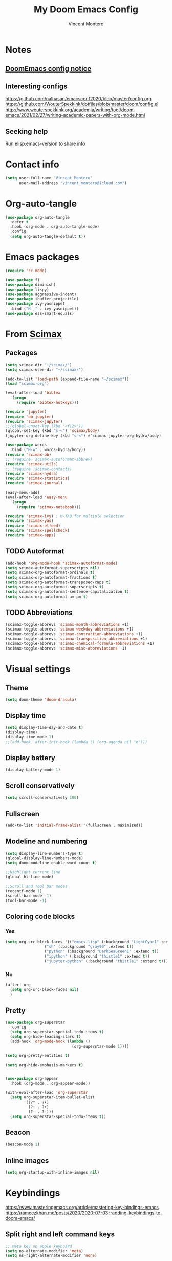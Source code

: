 #+title: My Doom Emacs Config
#+author: Vincent Montero
#+email: vincent_montero@icloud.com
#+description: My config file for Emacs with Doom and Scimax
#+property: headers-args :tangle
#+auto_tangle: t
#+startup: overview
#+exclude_tags: noexport
#+TODO: TODO FIXME LATER

* Notes

** [[https://github.com/doomemacs/doomemacs/blob/develop/docs/getting%5Fstarted.org#Configure][DoomEmacs config notice]]

** Interesting configs

https://github.com/nalhasan/emacsconf2020/blob/master/config.org
https://github.com/WouterSpekkink/dotfiles/blob/master/doom/config.el
http://www.wouterspekkink.org/academia/writing/tool/doom-emacs/2021/02/27/writing-academic-papers-with-org-mode.html

** Seeking help

Run elisp:emacs-version to share info

* Contact info

#+begin_src emacs-lisp :tangle yes
  (setq user-full-name "Vincent Montero"
        user-mail-address "vincent_montero@icloud.com")
#+end_src

* Org-auto-tangle

#+begin_src emacs-lisp :tangle yes
(use-package org-auto-tangle
  :defer t
  :hook (org-mode . org-auto-tangle-mode)
  :config
  (setq org-auto-tangle-default t))
#+end_src

* Emacs packages

#+begin_src emacs-lisp :tangle yes
(require 'cc-mode)
#+end_src

#+begin_src emacs-lisp :tangle yes
(use-package f)
(use-package diminish)
(use-package lispy)
(use-package aggressive-indent)
(use-package ibuffer-projectile)
(use-package ivy-yasnippet
  :bind ("H-," . ivy-yasnippet))
(use-package ess-smart-equals)
#+end_src

* From [[https://github.com/jkitchin/scimax/tree/master][Scimax]]

** Packages

#+begin_src emacs-lisp :tangle yes
(setq scimax-dir "~/scimax/")
(setq scimax-user-dir "~/scimax/")

(add-to-list 'load-path (expand-file-name "~/scimax"))
(load "scimax-org")

(eval-after-load 'bibtex
  '(progn
     (require 'bibtex-hotkeys)))

(require 'jupyter)
(require 'ob-jupyter)
(require 'scimax-jupyter)
;;(global-unset-key (kbd "<f12>"))
(global-set-key (kbd "s-<") 'scimax/body)
(jupyter-org-define-key (kbd "s-<") #'scimax-jupyter-org-hydra/body)

(use-package words
  :bind ("H-w" . words-hydra/body))
(require 'scimax-ob)
;; (require 'scimax-autoformat-abbrev)
(require 'scimax-utils)
;; (require 'scimax-contacts)
(require 'scimax-hydra)
(require 'scimax-statistics)
(require 'scimax-journal)

(easy-menu-add)
(eval-after-load 'easy-menu
  '(progn
     (require 'scimax-notebook)))

(require 'scimax-ivy) ; M-TAB for multiple selection
(require 'scimax-yas)
(require 'scimax-elfeed)
(require 'scimax-spellcheck)
(require 'scimax-apps)
#+end_src
** TODO Autoformat
#+begin_src emacs-lisp :tangle no
(add-hook 'org-mode-hook 'scimax-autoformat-mode)
(setq scimax-autoformat-superscripts nil)
(setq scimax-org-autoformat-ordinals t)
(setq scimax-org-autoformat-fractions t)
(setq scimax-org-autoformat-transposed-caps t)
(setq scimax-org-autoformat-superscripts t)
(setq scimax-org-autoformat-sentence-capitalization t)
(setq scimax-org-autoformat-am-pm t)
#+end_src

** TODO Abbreviations

#+begin_src emacs-lisp :tangle no
(scimax-toggle-abbrevs 'scimax-month-abbreviations +1)
(scimax-toggle-abbrevs 'scimax-weekday-abbreviations +1)
(scimax-toggle-abbrevs 'scimax-contraction-abbreviations +1)
(scimax-toggle-abbrevs 'scimax-transposition-abbreviations +1)
(scimax-toggle-abbrevs 'scimax-chemical-formula-abbreviations +1)
(scimax-toggle-abbrevs 'scimax-misc-abbreviations +1)
#+end_src

* Visual settings

** Theme

#+begin_src emacs-lisp :tangle yes
(setq doom-theme 'doom-dracula)
#+end_src

** Display time

#+begin_src emacs-lisp :tangle yes
(setq display-time-day-and-date t)
(display-time)
(display-time-mode 1)
;;(add-hook 'after-init-hook (lambda () (org-agenda nil "o")))
#+end_src

** Display battery

#+begin_src emacs-lisp :tangle yes
(display-battery-mode 1)
#+end_src

** Scroll conservatively

#+begin_src emacs-lisp :tangle yes
(setq scroll-conservatively 100)
#+end_src

** Fullscreen

#+begin_src emacs-lisp :tangle yes
(add-to-list 'initial-frame-alist '(fullscreen . maximized))
#+end_src

** Modeline and numbering

#+begin_src emacs-lisp :tangle yes
(setq display-line-numbers-type t)
(global-display-line-numbers-mode)
(setq doom-modeline-enable-word-count t)

;;Highlight current line
(global-hl-line-mode)

;;Scroll and Tool bar modes
(recentf-mode 1)
(scroll-bar-mode -1)
(tool-bar-mode -1)
#+end_src

** Coloring code blocks

*** Yes

#+begin_src emacs-lisp :tangle no
(setq org-src-block-faces '(("emacs-lisp" (:background "LightCyan1" :extend t))
			     ("sh" (:background "gray90" :extend t))
			     ("python" (:background "DarkSeaGreen1" :extend t))
			     ("ipython" (:background "thistle1" :extend t))
			     ("jupyter-python" (:background "thistle1" :extend t))))
#+end_src

*** No

#+begin_src emacs-lisp :tangle yes
(after! org
  (setq org-src-block-faces nil)
  )
#+end_src

** Pretty

#+begin_src emacs-lisp :tangle yes
(use-package org-superstar
  :config
  (setq org-superstar-special-todo-items t)
  (setq org-hide-leading-stars t)
  (add-hook 'org-mode-hook (lambda ()
                             (org-superstar-mode 1))))

(setq org-pretty-entities t)

(setq org-hide-emphasis-markers t)


(use-package org-appear
  :hook (org-mode . org-appear-mode))

(with-eval-after-load 'org-superstar
  (setq org-superstar-item-bullet-alist
        '((?* . ?•)
          (?+ . ?➤)
          (?- . ?-)))
  (setq org-superstar-special-todo-items t))
#+end_src

** Beacon

#+begin_src emacs-lisp :tangle yes
(beacon-mode 1)
#+end_src

** Inline images

#+begin_src emacs-lisp :tangle yes
(setq org-startup-with-inline-images nil)
#+end_src

* Keybindings

https://www.masteringemacs.org/article/mastering-key-bindings-emacs
https://rameezkhan.me/posts/2020/2020-07-03--adding-keybindings-to-doom-emacs/

** Split right and left command keys

#+BEGIN_SRC emacs-lisp :tangle yes
;; Meta key on apple keyboard
(setq ns-alternate-modifier 'meta)
(setq ns-right-alternate-modifier 'none)
#+END_SRC

** Modify apple keyboard: C - M - s - H

#+BEGIN_SRC emacs-lisp :tangle yes
;; set keys for Apple keyboard, for emacs in OS X
(setq mac-control-modifier 'control) ; make Control key do Control
(setq mac-option-modifier 'meta) ; make cmd left key do Meta
(setq mac-left-command-modifier 'super) ; make left opt key do Super
(setq mac-right-command-modifier 'hyper)  ; make cmd right key do Hyper
#+END_SRC

** Toggle truncated lines

#+begin_src emacs-lisp :tangle yes
(global-set-key (kbd "M-q") 'toggle-truncate-lines)
#+end_src

* TODO Email: mu4e

#+begin_src emacs-lisp :tangle yes
(add-to-list 'load-path "/opt/homebrew/Cellar/mu/1.8.14/share/emacs/site-lisp/mu/mu4e")
;; (require 'mu4e)
(require 'smtpmail)
#+end_src

* [[https://github.com/skeeto/elfeed][Elfeed]]

** Elfeed goodies

#+begin_src emacs-lisp :tangle yes
(require 'elfeed-goodies)
(elfeed-goodies/setup)
(setq elfeed-goodies/entry-pane-size 0.6)
#+end_src

** TODO [[https://github.com/sp1ff/elfeed-score][Elfeed-score]]

https://www.unwoundstack.com/doc/elfeed-score/curr

#+begin_src emacs-lisp :tangle no
(use-package! elfeed-score
  :after elfeed
  :config
  (elfeed-score-enable)
  (define-key elfeed-search-mode-map "=" elfeed-score-map))

(setq elfeed-search-print-entry-function #'elfeed-score-print-entry)
#+end_src

** [[https://github.com/remyhonig/elfeed-org][Elfeed-org]]

#+begin_src emacs-lisp :tangle yes
(use-package elfeed-org
  :config
  (elfeed-org)
  (setq rmh-elfeed-org-files (list "~/.doom.d/elfeed.org")))
#+end_src

** Keymaps

#+begin_src emacs-lisp :tangle yes
(map! :leader
      :desc "Elfeed"
       "e e" #'elfeed
       "e u" #'elfeed-update)
#+end_src

#+begin_src emacs-lisp :tangle yes
(evil-define-key 'normal elfeed-show-mode-map
  (kbd "J") 'elfeed-goodies/split-show-next
  (kbd "K") 'elfeed-goodies/split-show-prev
  (kbd "E") 'email-elfeed-entry
  (kbd "C") (lambda () (interactive) (org-capture))
  (kbd "D") 'doi-utils-add-entry-from-elfeed-entry
  ;; help me alternate fingers in marking entries as read
  (kbd "F") 'elfeed-search-untag-all-unread
  (kbd "O") 'elfeed-search-show-entry)

(evil-define-key 'normal elfeed-search-mode-map
  (kbd "J") 'elfeed-goodies/split-show-next
  (kbd "K") 'elfeed-goodies/split-show-prev)
#+end_src

* Aspell and Flycheck

Aspell is a spell checker.
Since I write in multiple languages, I have set it up to cycle through spanish, english and french.

#+BEGIN_SRC emacs-lisp :tangle yes
(setq ispell-program-name "aspell")
(setq ispell-list-command "list")
(setq-default ispell-dictionary "english")


(let ((langs '("british" "french" "spanish")))
  (setq lang-ring (make-ring (length langs)))
  (dolist (elem langs) (ring-insert lang-ring elem)))

(defun cycle-ispell-languages ()
  (interactive)
  (let ((lang (ring-ref lang-ring -1)))
    (ring-insert lang-ring lang)
    (ispell-change-dictionary lang)))
(global-set-key (kbd "H-m") 'cycle-ispell-languages)
#+END_SRC

#+begin_src emacs-lisp :tangle no
(use-package flycheck
  ;; Jun 28 - I like this idea, but sometimes this is too slow.
  :config
  (add-hook 'text-mode-hook #'flycheck-mode)
  (add-hook 'org-mode-hook #'flycheck-mode)
  (define-key flycheck-mode-map (kbd "s-;") 'flycheck-previous-error))
#+end_src

* Formatting

** Keybindings

#+begin_src emacs-lisp :tangle yes
(global-set-key (kbd "H--") 'org-subscript-region-or-point)
(global-set-key (kbd "H-=") 'org-superscript-region-or-point)
(global-set-key (kbd "H-i") 'org-italics-region-or-point)
(global-set-key (kbd "H-b") 'org-bold-region-or-point)
(global-set-key (kbd "H-v") 'org-verbatim-region-or-point)
(global-set-key (kbd "H-c") 'org-code-region-or-point)
(global-set-key (kbd "H-u") 'org-underline-region-or-point)
(global-set-key (kbd "H-+") 'org-strikethrough-region-or-point)
(global-set-key (kbd "H-4") 'org-latex-math-region-or-point)
(global-set-key (kbd "H-e") 'ivy-insert-org-entity)
(global-set-key (kbd "H-\"") 'org-double-quote-region-or-point)
(global-set-key (kbd "H-'") 'org-single-quote-region-or-point)
#+end_src

** IC_{50}

#+begin_src emacs-lisp :tangle yes
(defun my/org-mode-IC50-autoformat ()
  "Autoformat IC50 as IC_{50} in Org-mode."
  (interactive)
  (save-excursion
    (goto-char (point-min))
    (while (search-forward "IC50" nil t)
      (replace-match "IC_{50}"))))
#+end_src

* Taking Notes: Roam

** [[https://www.orgroam.com][Org-roam]]

Set up in Doom's init.el file (org +roam2).
With the biblio module toggled on, Doom uses the [[https://github.com/emacs-citar/citar-org-roam][citar-org-roam]] to integrate notes to [[https://www.orgroam.com][org-roam]].
As such, [[https://github.com/emacs-citar/citar-org-roam][citar-org-roam]] can be viewed as a competitor to org-roam-bibtex

** [[https://github.com/org-roam/org-roam-ui][Org-roam UI]]

#+begin_src emacs-lisp :tangle yes
(use-package! websocket
    :after org-roam)

(use-package! org-roam-ui
    :after org-roam ;; or :after org
;;         normally we'd recommend hooking orui after org-roam, but since org-roam does not have
;;         a hookable mode anymore, you're advised to pick something yourself
;;         if you don't care about startup time, use
;;  :hook (after-init . org-roam-ui-mode)
    :config
    (setq org-roam-ui-sync-theme t
          org-roam-ui-follow t
          org-roam-ui-update-on-save t
          org-roam-ui-open-on-start t))

(setq org-roam-graph-executable "/opt/homebrew/Cellar/graphviz/8.0.5/bin/dot")
(setq org-roam-graph-viewer "/System/Volumes/Preboot/Cryptexes/App/System/Applications/Safari.app/Contents/MacOS/Safari")
#+end_src

** Citar [[https://github.com/org-roam/org-roam-bibtex][Org-roam-bibtex]]

* Bibliography

https://blog.tecosaur.com/tmio/2021-07-31-citations.html

** Org-mac-link

#+begin_src emacs-lisp :tangle yes
(use-package org-mac-link)
#+end_src

* PDFs

** Open pdf files inside/outside emacs

*** From LaTeX export

#+begin_src emacs-lisp :tangle yes
(eval-after-load 'org '(require 'org-pdfview))
#+end_src

*** From bibtex files

**** Outside Emacs

Opening PDF files outside emacs, by default PDFs open in PDFTools:

#+begin_src emacs-lisp :tangle yes
(setq! bibtex-completion-pdf-open-function  (lambda (fpath)
                                           (call-process "open" nil 0 nil fpath))
     )
#+end_src

**** Inside emacs in vertical split

#+begin_src emacs-lisp :tangle no
(defun my-pdf-tools-open-function (file)
  "Open FILE using PDF tools in a vertical split new window."
  (let ((buffer (find-file-noselect file)))
    (if (fboundp 'pdf-tools-install)
        (progn
          (split-window-right)
          (other-window 1)
          (pdf-tools-install))
      (message "PDF tools not available"))
    (switch-to-buffer buffer)))

(setq bibtex-completion-pdf-open-function #'my-pdf-tools-open-function)
#+end_src

** PDF-tools set-up

#+begin_src emacs-lisp :tangle no
(pdf-loader-install)
(use-package pdf-tools
  :config
  (setq-default pdf-view-display-size 'fit-page)
  (setq pdf-annot-activate-created-annotations t)
  (define-key pdf-view-mode-map (kbd "C-s") 'isearch-forward)
  (add-hook 'pdf-view-mode-hook (lambda () (cua-mode 0)))
  (setq pdf-view-resize-factor 1.1)
  (define-key pdf-view-mode-map (kbd "h") 'pdf-annot-add-highlight-markup-annotation)
  (define-key pdf-view-mode-map (kbd "t") 'pdf-annot-add-text-annotation)
  (define-key pdf-view-mode-map (kbd "D") 'pdf-annot-delete))
#+end_src

** [[https://github.com/fuxialexander/org-pdftools/tree/master][Org-pdftools]]

#+begin_src emacs-lisp :tangle yes
(use-package! org-pdftools
  :hook (org-mode . org-pdftools-setup-link))
#+end_src

** Org-noter

** FIXME Org-noter-pdftools

There are some issues with org-noter-pdftools : cannot extract article's skeleton.

#+begin_src emacs-lisp :tangle no
(use-package! org-noter-pdftools
  :after org-noter
  :config
  ;; Add a function to ensure precise note is inserted
  (defun org-noter-pdftools-insert-precise-note (&optional toggle-no-questions)
    (interactive "P")
    (org-noter--with-valid-session
     (let ((org-noter-insert-note-no-questions (if toggle-no-questions
                                                   (not org-noter-insert-note-no-questions)
                                                 org-noter-insert-note-no-questions))
           (org-pdftools-use-isearch-link t)
           (org-pdftools-use-freepointer-annot t))
       (org-noter-insert-note (org-noter--get-precise-info)))))

  ;; fix https://github.com/weirdNox/org-noter/pull/93/commits/f8349ae7575e599f375de1be6be2d0d5de4e6cbf
  (defun org-noter-set-start-location (&optional arg)
    "When opening a session with this document, go to the current location.
With a prefix ARG, remove start location."
    (interactive "P")
    (org-noter--with-valid-session
     (let ((inhibit-read-only t)
           (ast (org-noter--parse-root))
           (location (org-noter--doc-approx-location (when (called-interactively-p 'any) 'interactive))))
       (with-current-buffer (org-noter--session-notes-buffer session)
         (org-with-wide-buffer
          (goto-char (org-element-property :begin ast))
          (if arg
              (org-entry-delete nil org-noter-property-note-location)
            (org-entry-put nil org-noter-property-note-location
                           (org-noter--pretty-print-location location))))))))
  (with-eval-after-load 'pdf-annot
    (add-hook 'pdf-annot-activate-handler-functions #'org-noter-pdftools-jump-to-note))
    )
#+end_src

** Org-ref-open-pdf-at-point

#+begin_src emacs-lisp :tangle no
(defun my/org-ref-open-pdf-at-point ()
  "Open the pdf for bibtex key under point if it exists."
  (interactive)
  (let* ((results (org-ref-get-bibtex-key-and-file))
         (key (car results))
         (pdf-file (car (bibtex-completion-find-pdf key))))
    (if (file-exists-p pdf-file)
        (org-open-file pdf-file)
      (message "No PDF found for %s" key))))
(setq org-ref-open-pdf-function 'my/org-ref-open-pdf-at-point)
#+end_src

** BUG: Enabling annotations

BUG SOLVING: Essential to make pdf-tools working within emacs.

#+begin_src emacs-lisp :tangle yes
(add-hook 'pdf-tools-enabled-hook 'pdf-view-dark-minor-mode)
#+end_src

** Remap keybindings

Does not work...

#+begin_src emacs-lisp :tangle no
(map! :after pdf-tools
      :map (pdf-view-mode-map pdf-annot-minor-mode-maP)
      :prefix "SPC j"
      :desc "Highlight"
      "h" #'pdf-annot-add-highlight-markup-annotation
      :desc "Add text"
      "t" #'pdf-annot-add-text-annotation
      :desc "Markup"
      "m" #'pdf-annot-add-markup-annotation
      :desc "Mouse add text"
      "T" #'pdf-annot-mouse-add-text-annotation
      :desc "Squiggly"
      "s" #'pdf-annot-add-squiggly-markup-annotation
      :desc "strikeout"
      "+" #'pdf-annot-add-strikeout-markup-annotation
      :desc "underline"
      "u" #'pdf-annot-add-underline-markup-annotation
      )
#+end_src

* Presentations

#+begin_src emacs-lisp :tangle yes
(defun efs/presentation-setup ()
  (setq text-scale-mode-amount 3)
  (org-display-inline-images) ;; Can also use org-startup-with-inline-images
  (text-scale-mode 1))

(defun efs/presentation-end ()
  (text-scale-mode 0))

(use-package org-tree-slide
  :hook ((org-tree-slide-play . efs/presentation-setup)
         (org-tree-slide-stop . efs/presentation-end))
  :custom
  (org-tree-slide-slide-in-effect nil)
  (org-tree-slide-activate-message "Presentation started!")
  (org-tree-slide-deactivate-message "Presentation finished!")
  (org-tree-slide-header t)
  (org-tree-slide-breadcrumbs " // ")
  (org-image-actual-width nil))

;; (setq face-remapping-alist '((default (:height 2.4) default)
;;                              (italic (sheight 2.4) italic)))
#+end_src

* Org-agenda files

* Export

** Latex

*** Export process

Keep relative and absolute paths from org-cite

#+begin_src emacs-lisp :tangle yes
(setq org-latex-title-command "")

(setq org-latex-prefer-user-labels t)

(setq org-latex-pdf-process
      '("pdflatex -interaction nonstopmode -shell-escape -output-directory %o %f"
        "bibtex $(basename %b)"
        "pdflatex -interaction nonstopmode -shell-escape -output-directory %o %f"
        "pdflatex -interaction nonstopmode -shell-escape -output-directory %o %f")
      )
#+end_src

*** Packages

**** Override Scimax defaults: Text and fonts

#+begin_src emacs-lisp :tangle yes
(setq org-latex-default-packages-alist
      '(
        ("" "graphicx" nil)       ;; For including images and graphics.
        ("" "longtable" nil)      ;; For creating tables that span multiple pages.
        ("T1" "fontenc" nil)      ;; For specifying font encoding.
        ("AUTO" "inputenc" nil)   ;; For specifying the input encoding, typically UTF-8.
        ("" "lmodern" nil)      ;; This is for handling accented characters
        ("" "textcomp" nil)     ;; Provides additional symbols and text-related commands.
        ("" "amsmath" nil)      ;; Fundamental for mathematical formatting and equations.
        ("linktocpage, pdfstartview=FitH, colorlinks, linkcolor=blue, anchorcolor=blue, citecolor=blue, filecolor=blue, menucolor=blue, urlcolor=blue" "hyperref" nil) ;; Adds support for hyperlinks within the document when exporting to PDF.
        ("top=1in, bottom=1.in, left=1in, right=1in" "geometry" nil) ;; For setting page dimensions and margins.
        ("" "setspace" nil)     ;; Allows adjusting line spacing. /!\ Conflict with biblatex in beamer ?????
        ("" "xcolor" nil)       ;; For color support in the document.
        ("" "indentfirst" ni)   ;; Indents the first paragraph of each section.
        ("numbers,super,sort&compress" "natbib" nil) ;; For bibliographic citations and references.
        ("" "enumitem" nil)     ;; Control layout of itemize, enumerate, description, Customizes the formatting of lists (enumerate, itemize).
        ("" "tabularx" nil)     ;; Enhanced support for tables with variable column widths.
        ("" "calc" nil)         ;; Adds mathematical calculations to LaTeX commands.
        ("" "ifthen" nil)       ;; Provides conditional commands.
        ("" "listings" nil)     ;; For formatting code listings.
        ("" "float" nil)        ;; Improves the formatting of floating elements like figures and tables.
        ("" "fancyvrb" nil)     ;; Enhances the formatting of verbatim text.
        ("" "amssymb" nil)      ;; Provides additional mathematical symbols.
        ("" "amsthm" nil)       ;; Adds support for theorems and theorem-like environments.
        ("" "parskip" nil)      ;; Adjusts paragraph spacing and indentation.
        ("" "footmisc" nil)     ;; Customizes footnote formatting.
        ("" "textgreek" nil)    ;; Allows input of Greek characters in text mode.
        ("" "babel" nil)        ;; For multilingual support and language-specific formatting.
        ("" "csquotes" nil)     ;; Enhances quotation marks and citation styles.
        ("" "url" nil)          ;; Allows formatting of URLs.
        )
      )
#+end_src

**** Page layout

#+begin_src emacs-lisp :tangle yes
(add-to-list 'org-latex-packages-alist '("" "marginnote" nil))  ;; For left column
(add-to-list 'org-latex-packages-alist '("" "marginfix" nil))   ;; For command \clearmargin for manually moving the left column to the next page
(add-to-list 'org-latex-packages-alist '("" "fancyhdr" nil))    ;; Extensive control of page headers and footers in LATEX2ε
(add-to-list 'org-latex-packages-alist '("" "lastpage" nil))    ;; Reference last page for Page N of M type footers
(add-to-list 'org-latex-packages-alist '("" "etoolbox" nil))    ;; for \AtBeginDocument etc.
(add-to-list 'org-latex-packages-alist '("" "tabto" nil))       ;; To use tab for alignment on first page
(add-to-list 'org-latex-packages-alist '("" "totcount" nil))    ;; To enable extracting the value of the counter "page"
(add-to-list 'org-latex-packages-alist '("" "ragged2e" nil))    ;; For command \justifying
(add-to-list 'org-latex-packages-alist '("" "pbox" nil))        ;; For biography environment
(add-to-list 'org-latex-packages-alist '("" "enotez" nil))      ;; For endnotes
(add-to-list 'org-latex-packages-alist '("" "rotating" nil))    ;; Rotation tools, including rotated full-page floats
#+end_src

**** Texts & Fonts

#+begin_src emacs-lisp :tangle yes
(add-to-list 'org-latex-packages-alist '("right" "lineno" t))           ;; Line numbers on paragraphs
(add-to-list 'org-latex-packages-alist '("" "soul" nil))                ;; To highlight text
(add-to-list 'org-latex-packages-alist '("normalem" "ulem" nil))        ;; Package for underlining
(add-to-list 'org-latex-packages-alist '("" "microtype" nil))           ;; For command \textls[]{}
(add-to-list 'org-latex-packages-alist '("strings" "underscore" nil))
(add-to-list 'org-latex-packages-alist '("" "marvosym" t))              ;; Martin Vogel's Symbols (marvosym) font, contains the Euro currency symbol
(add-to-list 'org-latex-packages-alist '("" "wasysym" t))               ;; support for the wasy fonts (Waldi Symbol) by Roland Waldi provides many glyphs like male and female symbols and astronomical symbols
#+end_src

**** Bibliography

#+begin_src emacs-lisp :tangle yes
(add-to-list 'org-latex-packages-alist '("" "natmove" nil))     ;; The package has only one purpose: to move superscripted citations beyond punctuation
#+end_src

**** Hyperlinks

#+begin_src emacs-lisp :tangle yes
(add-to-list 'org-latex-packages-alist '("" "url" nil))
#+end_src

**** Files & PDFs

#+begin_src emacs-lisp :tangle yes
(add-to-list 'org-latex-packages-alist '("" "pdfpages" nil))           ; Include PDF documents in LATEX
(add-to-list 'org-latex-packages-alist '("" "attachfile" nil))  ;; Attach arbitrary files to a PDF document
#+end_src

**** Floats: figs & tables

#+begin_src emacs-lisp :tangle yes
(add-to-list 'org-latex-packages-alist '("" "adjustbox" nil))     ;; Graphics package-alike macros for “general” boxes
(add-to-list 'org-latex-packages-alist '("skip=0.5 \\baselineskip" "caption" nil)) ; Customising captions in floating environments
(add-to-list 'org-latex-packages-alist '("" "float" nil))       ;; Improved interface for floating objects
(add-to-list 'org-latex-packages-alist '("" "wrapfig" nil))     ;; makes it possible to wrap text around figures
#+end_src

**** Figures & images

#+begin_src emacs-lisp :tangle yes
(add-to-list 'org-latex-packages-alist '("" "epstopdf" nil)) ; Convert EPS to PDF using Ghostscript
(add-to-list 'org-latex-packages-alist '("" "tikz" nil))            ; For \foreach used for Orcid icon
(add-to-list 'org-latex-packages-alist '("" "changepage" nil)) ; To adjust the width of the column for the title part and figures/tables (adjustwidth environment)
(add-to-list 'org-latex-packages-alist '("" "graphbox" nil)) ; To align graphics inside tables
#+end_src

**** Tables

#+begin_src emacs-lisp :tangle yes
(add-to-list 'org-latex-packages-alist '("" "longtable" nil))             ; Tabulars with adjustable-width columns
(add-to-list 'org-latex-packages-alist '("" "booktabs" nil))  ; for \toprule etc. in tables
(add-to-list 'org-latex-packages-alist '("" "multirow" nil))        ; Create tabular cells spanning multiple rows
(add-to-list 'org-latex-packages-alist '("" "array" nil))      ; For table array
(add-to-list 'org-latex-packages-alist '("" "xcolor, colortbl" nil)) ; To provide color for soul (for english editing), for adding cell color of table
(add-to-list 'org-latex-packages-alist '("" "longtable" nil))   ;; Allow tables to flow over page boundaries
(setq org-latex-tables-booktabs t)
#+end_src

**** Glossaries and indexes

#+begin_src emacs-lisp :tangle yes
(add-to-list 'org-latex-packages-alist '("" "glossaries" nil))
(add-to-list 'org-latex-packages-alist '("" "makeidx" nil))
#+end_src

**** Maths & science

#+begin_src emacs-lisp :tangle no
(add-to-list 'org-latex-packages-alist '("" "calc" nil))            ; Simple arithmetic in LATEX commands
(add-to-list 'org-latex-packages-alist '("" "mathpazo" nil))  ; Fonts to typeset mathematics to match Palatino
(add-to-list 'org-latex-packages-alist '("" "upgreek" nil))    ; For making greek letters not italic
(add-to-list 'org-latex-packages-alist '("" "textgreek" nil)) ; Use upright greek letters as text symbols, e.g. \textbeta
(add-to-list 'org-latex-packages-alist '("" "attrib" nil))     ; For XML2PDF use \tag{} for equation
(add-to-list 'org-latex-packages-alist '("" "amsmath" nil))
(add-to-list 'org-latex-packages-alist '("" "textcomp" nil))
(add-to-list 'org-latex-packages-alist '("" "marvosym" nil))
(add-to-list 'org-latex-packages-alist '("" "wasysym" nil))
(add-to-list 'org-latex-packages-alist '("" "amssymb" nil))
(add-to-list 'org-latex-packages-alist '("theorems, skins" "tcolorbox" nil))

#+end_src

**** Chemistry

#+begin_src emacs-lisp :tangle yes
(add-to-list 'org-latex-packages-alist '("version=4" "mhchem" t)) ; provides commands for typesetting chemical molecular formulae and equations.
(add-to-list 'org-latex-packages-alist '("" "chemmacros" t)) ; A collection of macros to support typesetting chemistry documents, nomenclature commands, oxidation numbers, thermodynamic data, newman projections, etc.
(add-to-list 'org-latex-packages-alist '("" "chemnum" t))   ; A method for numbering chemical compounds
(add-to-list 'org-latex-packages-alist '("" "bpchem" t)) ;numbering molecules with \CNref
#+end_src

**** Code

#+begin_src emacs-lisp :tangle yes
(setq org-latex-listings 'minted)
(setq org-latex-custom-lang-environments
            '((emacs-lisp "common-lispcode")))

(add-to-list 'org-latex-packages-alist '("cache=false" "minted" nil))   ;; Highlighted source code for LATEX
#+end_src

*** Latex classes

#+begin_src emacs-lisp :tangle yes
(with-eval-after-load 'ox-latex

     (add-to-list 'org-latex-classes
                  '("copernicus_discussions"
                    "\\documentclass{copernicus_discussions}
                     [NO-DEFAULT-PACKAGES]
                     [PACKAGES]
                     [EXTRA]"
                    ("\\section{%s}" . "\\section*{%s}")
                    ("\\subsection{%s}" "\\newpage" "\\subsection*{%s}" "\\newpage")
                    ("\\subsubsection{%s}" . "\\subsubsection*{%s}")
                    ("\\paragraph{%s}" . "\\paragraph*{%s}")
                    ("\\subparagraph{%s}" . "\\subparagraph*{%s}")))

     (add-to-list 'org-latex-classes
                  '("mdpi"
                    "\\documentclass{Definitions/mdpi}
                     [PACKAGES]
                     [EXTRA]"
                    ("\\section{%s}" . "\\section*{%s}")
                    ("\\subsection{%s}" . "\\subsection*{%s}")
                    ("\\subsubsection{%s}" . "\\subsubsection*{%s}")
                    ("\\paragraph{%s}" . "\\paragraph*{%s}")
                    ("\\subparagraph{%s}" . "\\subparagraph*{%s}")))

     (add-to-list 'org-latex-classes
                  '("book"
                    "\\documentclass{book}"
                    ("\\part{%s}" . "\\part*{%s}")
                    ("\\chapter{%s}" . "\\chapter*{%s}")
                    ("\\section{%s}" . "\\section*{%s}")
                    ("\\subsection{%s}" . "\\subsection*{%s}")
                    ("\\subsubsection{%s}" . "\\subsubsection*{%s}")))

     (add-to-list 'org-latex-classes
                  '("amu-these"
                    "\\documentclass{amu_these}
                     [NO-DEFAULT-PACKAGES]
                     [NO-PACKAGES]
                     [EXTRA]"
                    ("\\part{%s}" . "\\part*{%s}")
                    ("\\chapter{%s}" . "\\chapter*{%s}")
                    ("\\section{%s}" . "\\section*{%s}")
                    ("\\subsection{%s}" . "\\subsection*{%s}")
                    ("\\subsubsection{%s}" . "\\subsubsection*{%s}")
                    ("\\paragraph{%s}" . "\\paragraph*{%s}")
                    ))

     (add-to-list 'org-latex-classes
                  '("jmedchem"
                    "\\documentclass{achemso}
                     [NO-DEFAULT-PACKAGES]
                     [PACKAGES]
                     [EXTRA]"
                    ("\\section{%s}" . "\\section*{%s}")
                    ("\\subsection{%s}" . "\\subsection*{%s}")
                    ("\\subsubsection{%s}" . "\\subsubsection*{%s}")
                    ("\\paragraph{%s}" . "\\paragraph*{%s}")
                    ("\\subparagraph{%s}" . "\\subparagraph*{%s}")
                    ))

     (add-to-list 'org-latex-classes
                  '("elsarticle"
                    "\\documentclass{elsarticle}
                     [NO-DEFAULT-PACKAGES]
                     [PACKAGES]
                     [EXTRA]"
                    ("\\section{%s}" . "\\section*{%s}")
                    ("\\subsection{%s}" . "\\subsection*{%s}")
                    ("\\subsubsection{%s}" . "\\subsubsection*{%s}")
                    ("\\paragraph{%s}" . "\\paragraph*{%s}")
                    ("\\subparagraph{%s}" . "\\subparagraph*{%s}")
                    ))

     (add-to-list 'org-latex-classes
                  '("rsc"
                    "\\documentclass[twoside,twocolumn,9pt]{article}
\\usepackage{extsizes}
\\usepackage[super,sort&compress,comma]{natbib}
\\usepackage[version=3]{mhchem}
\\usepackage{bpchem}
\\usepackage{chemmacros}
\\usepackage[left=1.5cm, right=1.5cm, top=1.785cm, bottom=2.0cm]{geometry}
\\usepackage{balance}
\\usepackage{mathptmx}
\\usepackage{sectsty}
\\usepackage{graphicx}
\\usepackage{lastpage}
\\usepackage[format=plain,justification=justified,singlelinecheck=false,font={stretch=1.125,small,sf},labelfont=bf,labelsep=space]{caption}
\\usepackage{float}
\\usepackage{fancyhdr}
\\usepackage{fnpos}
\\usepackage[english]{babel}
\\addto{\captionsenglish}{%
  \\renewcommand{\refname}{Notes and references}
}
\\usepackage{array}
\\usepackage{droidsans}
\\usepackage{charter}
\\usepackage[T1]{fontenc}
\\usepackage[usenames,dvipsnames]{xcolor}
\\usepackage{setspace}
\\usepackage[compact]{titlesec}
\\usepackage{hyperref}
%%%Please don't disable any packages in the preamble, as this may cause the template to display incorrectly.%%%


\\usepackage{epstopdf}%This line makes .eps figures into .pdf - please comment out if not required.

\\definecolor{cream}{RGB}{222,217,201}

\\usepackage{pdfpages}
\\usepackage{booktabs}
\\usepackage{multirow}
                     [NO-DEFAULT-PACKAGES]
                     [NO-PACKAGES]
                     [EXTRA]"
                    ("\\section{%s}" . "\\section*{%s}")
                    ("\\subsection{%s}" . "\\subsection*{%s}")
                    ("\\subsubsection{%s}" . "\\subsubsection*{%s}")
                    ("\\paragraph{%s}" . "\\paragraph*{%s}")
                    ("\\subparagraph{%s}" . "\\subparagraph*{%s}")
                    ))


     )
#+end_src

*** Export with Biber

#+begin_src emacs-lisp :tangle yes
(defun my-org-export-to-pdf-biber ()
  "Export the current buffer to PDF using Org mode and open the resulting PDF file."
  (interactive)
  (let ((org-export-before-parsing-hook '(org-ref-glossary-before-parsing
                                           org-ref-acronyms-before-parsing))
        (org-latex-pdf-process
         '("pdflatex -interaction nonstopmode -shell-escape -output-directory %o %f"
           "biber %b"
           "pdflatex -interaction nonstopmode -shell-escape -output-directory %o %f"
           "pdflatex -interaction nonstopmode -shell-escape -output-directory %o %f")))
    (org-latex-export-to-pdf)
    (org-open-file (concat (file-name-sans-extension buffer-file-name) ".pdf"))))
#+end_src

*** Export with glossaries & acronyms

#+begin_src emacs-lisp :tangle yes
(defun my-org-export-to-pdf-gloss-bibtex ()
  "Export the current buffer to PDF using Org mode and open the resulting PDF file."
  (interactive)
  (let ((org-export-before-parsing-hook '(org-ref-glossary-before-parsing
                                           org-ref-acronyms-before-parsing))
        (org-latex-pdf-process
         '("pdflatex -interaction nonstopmode -shell-escape -output-directory %o %f"
           "bibtex %b"
           "makeindex %b"
           "makeglossaries %b"
           "pdflatex -interaction nonstopmode -shell-escape -output-directory %o %f"
           "pdflatex -interaction nonstopmode -shell-escape -output-directory %o %f"
           "makeindex %b"
           "makeglossaries %b"
           "pdflatex -interaction nonstopmode -shell-escape -output-directory %o %f"
           )))
    (org-latex-export-to-pdf)
    (org-open-file (concat (file-name-sans-extension buffer-file-name) ".pdf"))))
#+end_src

#+begin_src emacs-lisp :tangle yes
(defun my-org-export-to-pdf-gloss-biber ()
  "Export the current buffer to PDF using Org mode and open the resulting PDF file."
  (interactive)
  (let ((org-export-before-parsing-hook '(org-ref-glossary-before-parsing
                                           org-ref-acronyms-before-parsing))
        (org-latex-pdf-process
         '("pdflatex -interaction nonstopmode -shell-escape -output-directory %o %f"
           "biber %b"
           "makeindex %b"
           "makeglossaries %b"
           "pdflatex -interaction nonstopmode -shell-escape -output-directory %o %f"
           "pdflatex -interaction nonstopmode -shell-escape -output-directory %o %f"
           "makeindex %b"
           "makeglossaries %b"
           "pdflatex -interaction nonstopmode -shell-escape -output-directory %o %f"
           )))
    (org-latex-export-to-pdf)
    (org-open-file (concat (file-name-sans-extension buffer-file-name) ".pdf"))))
#+end_src

*** Journal abbreviation

https://kitchingroup.cheme.cmu.edu/blog/2014/10/11/Abbreviated-journal-names-in-bibtex/

#+begin_src emacs-lisp :tangle yes
(defvar bibtex-abbreviations
  '(
    ("ACAT" "ACS Catalysis" "ACS Catal.")
    ("AM" "Acta Materialia" "Acta Mater.")
    ("AMM" "Acta Metallurgica et Materialia" "Acta Metall. Mater.")
    ("AMiner" "American Mineralogist" "Am. Mineral.")
    ("AngC" "Angewandte Chemie International Edition" "Angew. Chem. Int. Edit.")
    ("APLM" "APL Materials" "APL Mat.")
    ("ACBE" "Applied Catalysis B: Environmental" "Appl. Catal. B-Environ.")
    ("APL" "Applied Physics Letters" "Appl. Phys. Lett.")
    ("ASS" "Applied Surface Science" "Appl. Surf. Sci.")
    ("CL" "Catalysis Letters" "Catal. Lett.")
    ("CT" "Catalysis Today" "Catal. Today")
    ("CPL" "Chemical Physics Letters" "Chem. Phys. Lett")
    ("CR" "Chemical Reviews" "Chem. Rev.")
    ("CSR" "Chemical Society Reviews" "Chem. Soc. Rev.")
    ("CSR" "Chemical Society Reviews" "Chem. Soc. Rev.")
    ("CM" "Chemistry of Materials" "Chem. Mater.")
    ("CSA" "Colloids and Surfaces, A: Physicochemical and Engineering Aspects" "Colloids Surf., A")
    ("CPMS" "Computational Materials Science" "Comp. Mater. Sci.")
    ("CPC" "Computer Physics Communications" "Comput. Phys. Commun.")
    ("CGD" "Crystal Growth \\& Design" "Cryst. Growth Des.")
    ("CEC" "CrystEngComm" "CrystEngComm")
    ("ECST" "ECS Transactions" "ECS Trans.")
    ("EES" "Energy \\& Environmental Science" "Energy Environ. Sci.")
    ("HPR" "High Pressure Research" "High Pressure Res.")
    ("IC" "Inorganic Chemistry" "Inorg. Chem.")
    ("IECR" "Industrial \\& Engineering Chemistry Research" "Ind. Eng. Chem. Res.")
    ("JJAP" "Japanese Journal of Applied Physics" "Jpn. J. Appl. Phys.")
    ("JMatR" "Journal of  Materials Research" "J. Mater. Res.")
    ("JALC" "Journal of Alloys and Compounds" "J. Alloy Compd.")
    ("JAC" "Journal of Applied Crystallography" "J. Appl. Crystallogr.")
    ("JAP" "Journal of Applied Physics" "J. Appl. Phys.")
    ("JC" "Journal of Catalysis" "J. Catal.")
    ("JCP" "Journal of Chemical Physics" "J. Chem. Phys.")
    ("JCG" "Journal of Crystal Growth" "J. Crys. Growth")
    ("JMC" "Journal of Materials Chemistry" "J. Mater. Chem.")
    ("JMC" "Journal of Materials Chemistry" "J. Mater. Chem.")
    ("JMSL" "Journal of Materials Science Letters" "J. Mater. Sci. Lett.")
    ("JMS" "Journal of Membrane Science" "J. Memb. Sci.")
    ("JPE" "Journal of Phase Equilibria" "J. Phase Equilib.")
    ("JPCS" "Journal of Physics and Chemistry of Solids" "J. Phys. Chem. Solids")
    ("JPCM" "Journal of Physics: Condensed Matter" "J. Phys.: Condens. Matter")
    ("JSSC" "Journal of Solid State Chemistry" "J. Solid State Chem.")
    ("JACerS" "Journal of the American Ceramic Society" "J. Am. Ceram. Soc.")
    ("JACS" "Journal of the American Chemical Society" "J. Am. Chem. Soc.")
    ("JES" "Journal of The Electrochemical Society" "J. Electrochem. Soc.")
    ("JES" "Journal of The Electrochemical Society" "J. Electrochem. Soc.")
    ("JMS" "Journal of Membrane Science" "J. Memb. Sci.")
    ("JVST" "Journal of Vacuum Science \\& Technology A" "J. Vac. Sci. Technol. A")
    ("ML" "Materials Letters" "Mater. Lett.")
    ("MSE-BS" "Materials Science and Engineering B" "Mat. Sci. Eng. B-Solid")
    ("MOLSIM" "Molecular Simulation" "Mol. Sim.")
    ("Nature" "Nature" "Nature")
    ("NM" "Nature Materials" "Nat. Mater.")
    ("PML" "Philosophical Magazine Letters" "Phil. Mag. Lett.")
    ("PMA" "Philosophical Magazine A" "Phil. Mag. A")
    ("PA" "Physica A: Statistical Mechanics and its Applications" "Physica A")
    ("PB" "Physica B-Condensed Matter" "Physica B")
    ("PCCP" "Physical Chemistry Chemical Physics" "Phys. Chem. Chem. Phys.")
    ("PSSB" "physica status solidi (b)" "Phys. Status Solidi B")
    ("PRA" "Physical Review A" "Phys. Rev. A")
    ("PRB" "Physical Review B" "Phys. Rev. B")
    ("PRL" "Physical Review Letters" "Phys. Rev. Lett.")
    ("PCM" "Physics and Chemistry of Minerals" "Phys. Chem. Miner.")
    ("PSurfSci" "Progress in Surface Science" "Prog. Surf. Sci.")
    ("Science" "Science" "Science")
    ("SABC" "Sensors and Actuators B: Chemical" "Sensor. Actuat. B-Chem.")
    ("SS" "Surface Science" "Surf. Sci.")
    ("EPJB" "The European Physical Journal B" "Eur. Phys. J. B")
    ("JPC" "The Journal of Physical Chemistry" "J. Phys. Chem.")
    ("JPCB" "The Journal of Physical Chemistry  B" "J. Phys. Chem. B")
    ("JPCC" "The Journal of Physical Chemistry C" "J. Phys. Chem. C")
    ("JCP" "The Journal of Chemical Physics" "J. Chem. Phys.")
    ("TSF" "Thin Solid Films" "Thin Solid Films")
    ("TC" "Topics in Catalysis" "Top. Catal.")
    ("WR" "Water Research" "Water Res.")

    ("AJCR" "American journal of cancer research" "Am. J. Cancer Res.")
    ("ACAMC" "Anti-Cancer Agents in Medicinal Chemistry" "Anti-Cancer Agents Med. Chem.")
    ("ACTPHARM" "Acta Pharmaceutica" "Acta Pharm.")
    ("ARCHPHARM" "Archiv der Pharmazie" "Arch. Pharm.")
    ("ACHEMBIO" "ACS Chemical Biology" "ACS Chem. Biol.")
    ("APTS" "ACS Pharmacology &amp; Translational Science" "ACS Pharmacol. Transl. Sci.")
    ("ACSOmega" "ACS Omega" "ACS Omega")
    ("ANNONC" "Annals of Oncology" "Ann. Oncol.")
    ("APOC" "Applied Organometallic Chemistry" "Appl. Organomet. Chem.")
    ("APSCI" "Applied Sciences" "Appl. Sci.-Basel")
    ("BIOORGCHEM" "Bioorganic Chemistry" "Bioorganic Chem.")
    ("BMC" "Bioorganic &amp; Medicinal Chemistry" "Bioorg. Med. Chem.")
    ("BMCL" "Bioorganic &amp; Medicinal Chemistry Letters" "Bioorg. Med. Chem. Lett.")
    ("BBR" "Biochemistry and Biophysics Reports" "Biochem. Biophys. Rep.")
    ("BBRC" "Biochemical and Biophysical Research Communications" "Biochem. Biophys. Res. Commun.")
    ("BCHEMAPP" "Bioinorganic Chemistry and Applications" "Bioinorg. Chem. Appl.")
    ("BIOCHEMPHARMA" "Biochemical Pharmacology" "Biochem. Pharmacol.")
    ("BRIEFBIOINF" "Briefings in Bioinformatics" "Brief. Bioinform.")
    ("BJC" "British Journal of Cancer" "Br. J. Cancer")
    ("BMJCR" "BMJ Case Reports" "BMJ Case Rep.")
    ("CANIVEST" "Cancer Investigation" "Cancer Invest.")
    ("CANLET" "Cancer Letters" "Cancer Lett.")
    ("CANRES" "Cancer Research" "Cancer Res.")
    ("CANCHEMPHARMA" "Cancer Chemotherapy and Pharmacology" "Cancer Chemother. Pharmacol.")
    ("CDD" "Cell Death Discovery" "Cell Death Discov.")
    ("CELLRES" "Cell Research" "Cell Res.")
    ("CHEMBIOD" "Chemistry &amp; Biodiversity" "Chem. Biodivers.")
    ("CHEMBIODD" "Chemical Biology &amp; Drug Design" "Chem. Biol. Drug Des.")
    ("CBI" "Chemico-Biological Interactions" "Chem.-Biol. Interact.")
    ("CLINCANRES" "Clinical Cancer Research" "Clin. Cancer Res.")
    ("COLSUFBIO" "Colloids and Surfaces B: Biointerfaces" "Colloid Surf. B-Biointerfaces")
    ("CURRCOMPDD" "Current Computer-Aided Drug Design" "Curr. Comput.-Aided Drug Des.")
    ("CURRORGSYNT" "Current Organic Synthesis" "Curr. Org. Synth.")
    ("CURRMEDCHEM" "Current Medicinal Chemistry" "Curr. Med. Chem.")
    ("CURRMOLMED" "Current Molecular Medicine" "Curr. Mol. Med.")
    ("CURRONCOREP" "Current Oncology Reports" "Curr. Oncol. Rep.")
    ("CURRTOPMEDCHEM" "Current Topics in Medicinal Chemistry" "Curr. Top. Med. Chem.")
    ("DALTTRANS" "Dalton Transactions" "Dalton Trans.")
    ("DDTODAY" "Drug Discovery Today" "Drug Discov. Today")
    ("DDDEVT" "Drug Design, Development and Therapy" "Drug Des. Dev. Ther.")
    ("DMP" "Drug Metabolism and Disposition" "Drug Metab. Dispos.")
    ("EJDMETPK" "European Journal of Drug Metabolism and Pharmacokinetics" "Eur. J. Drug Metabol. Pharmacokinet.")
    ("EJMEDCHEM" "European Journal of Medicinal Chemistry" "Eur. J. Med. Chem.")
    ("EJMEDCHEMR" "European Journal of Medicinal Chemistry Reports" "Eur. J. Med. Chem. Rep.")
    ("EJPHARMACOL" "European Journal of Pharmacology" "Eur. J. Pharmacol.")
    ("EJORGCHEM" "European Journal of Organic Chemistry" "Eur. J. Org. Chem.")
    ("EXPMOLMED" "Experimental &amp; Molecular Medicine" "Exp. Mol. Med.")
    ("EXPODD" "Expert Opinion on Drug Discovery" "Expert. Opin. Drug Discov.")
    ("EXOID" "Expert Opinion on Investigational Drugs" "Expert Opin. Investig. Drugs")
    ("EXPOTP" "Expert Opinion on Therapeutic Patents" "Expert Opin. Ther. Patents")
    ("EXPRAT" "Expert Review of Anticancer Therapy" "Expert Rev. Anticancer Ther")
    ("EXPRCP" "Expert Review of Clinical Pharmacology" "Expert Rev. Clin. Pharmacol.")
    ("EJC" "European Journal of Cancer" "Eur. J. Cancer")
    ("FRONTCHEM" "Frontiers in Chemistry" "Front. Chem.")
    ("FRONTMOLBIO" "Frontiers in Molecular Biosciences" "Front. Mol. Biosci.")
    ("FRONTPHARMACO" "Frontiers in Pharmacology" "Front. Pharmacol.")
    ("FUTMEDCHEM" "Future Medicinal Chemistry" "Future Med. Chem.")
    ("INORGCHEM" "Inorganic Chemistry" "Inorg. Chem.")
    ("IND" "Investigational New Drugs" "Invest. New Drugs")
    ("IJC" "International Journal of Cancer" "Int. J. Cancer")
    ("IJLSPR" "International Journal of Life Science and Pharma Research" "Int. J. Life Sci. Pharma Res.")
    ("IJMS" "International Journal of Molecular Sciences" "Int. J. Mol. Sci.")
    ("IJO" "International Journal of Oncology" "Int. J. Oncol.")
    ("ICA" "Inorganica Chimica Acta" "Inorg. Chim. Acta")
    ("JCOPO" "JCO Precision Oncology" "JCO Precis. Oncol.")
    ("JMEDCHEM" "Journal of Medicinal Chemistry" "J. Med. Chem.")
    ("IRJPAC" "International Research Journal of Pure and Applied Chemistry" "Int. Res. J. Pure Appl. Chem.")
    ("JBIC" "Journal of Biological Inorganic Chemistry" "J. Biol. Inorg. Chem.")
    ("JBSD" "Journal of Biomolecular Structure and Dynamics" "J. Biomol. Struct. Dyn.")
    ("JBO" "Journal of Bone Oncology" "J. Bone Oncol.")
    ("JCRCO" "Journal of Cancer Research and Clinical Oncology" "J. Cancer Res. Clin. Oncol.")
    ("JCELLBIO" "Journal of Cellular Biochemistry" "J. Cell. Biochem.")
    ("JCHEM" "Journal of Chemistry" "J. Chem.")
    ("JCIM" "Journal of Chemical Information and Modeling" "J. Chem Inf. Model.")
    ("JCONCO" "Journal of Clinical Oncology" "J. Clin. Oncol.")
    ("JCLINPATHO" "Journal of Clinical Pathology" "J. Clin. Pathol.")
    ("JCOORCHEM" "Journal of Coordination Chemistry" "J. Coord. Chem.")
    ("JEIMC" "Journal of Enzyme Inhibition and Medicinal Chemistry" "J. Enzym. Inhib. Med. Chem.")
    ("JECCR" "Journal of Experimental &amp; Clinical Cancer Research" "J. Exp. Clin. Cancer Res.")
    ("JETO" "Journal of Experimental Therapeutics and Oncology" "J. Exp. Ther. Oncol.")
    ("JICHEMSOC" "Journal of the Indian Chemical Society" "J. Indian Chem. Soc.")
    ("JINORGBIOCHEM" "Journal of Inorganic Biochemistry" "J. Inorg. Biochem.")
    ("JHETCHEM" "Journal of Heterocyclic Chemistry" "J. Heterocycl. Chem.")
    ("JNEURONC" "Journal of Neuro-Oncology" "J. Neuro-Oncol.")
    ("JONCPHARP" "Journal of Oncology Pharmacy Practice" "J. Oncol. Pharm. Pract.")
    ("JPS" "Journal of Pharmaceutical Sciences" "J. Pharm. Sci.")
    ("JPP" "Journal of Pharmacy and Pharmacology" "J. Pharm. Pharmacol.")
    ("JPET" "Journal of Pharmacology and Experimental Therapeutics" "J. Pharmacol. Exp. Ther.")
    ("JPBA" "Journal of Pharmaceutical and Biomedical Analysis" "J. Pharm. Biomed. Anal.")
    ("JPP" "Journal of Physiology and Pharmacology" "J. Physiol. Pharmacol.")
    ("JNCI" "JNCI Journal of the National Cancer Institute" "JNCI-J. Natl. Cancer Inst.")
    ("JOSS" "Journal of Open Source Software" "J. Open Source Softw.")
    ("JORGCHEM" "The Journal of Organic Chemistry" "J. Org. Chem.")
    ("JMOLSTRUC" "Journal of Molecular Structure" "J. Mol. Struct.")
    ("LANCETHEMATO" "The Lancet Haematology" "Lancet Haematol.")
    ("MATERTODPROC" "Materials Today: Proceedings" "Mater. Today Proc.")
    ("MEDCHEM" "Medicinal Chemistry" "Med. Chem.")
    ("MEDCHEMRES" "Medicinal Chemistry Research" "Med. Chem. Res.")
    ("MINIREVMEDCHEM" "Mini-Reviews in Medicinal Chemistry" "Mini-Rev. Med. Chem.")
    ("MICROBIOLSPEC" "Microbiology Spectrum" "Microbiol. Spectr.")
    ("Molecules" "Molecules" "Molecules")
    ("MOLCAN" "Molecular Cancer" "Mol. Cancer")
    ("MOLCAR" "Molecular Carcinogenesis" "Mol. Carcinog.")
    ("MOLCALTHER" "Molecular Cancer Therapeutics" "Mol. Cancer Ther.")
    ("MOLDIV" "Molecular Diversity" "Mol. Divers.")
    ("MOLMED" "Molecular Medicine" "Mol. Med.")
    ("MOLPHARM" "Molecular Pharmaceutics" "Mol. Pharm.")
    ("MOLPHARMACO" "Molecular Pharmacology" "Mol. Pharmacol.")
    ("NATMAT" "Nature Materials" "Nat. Mater.")
    ("NATMED" "Nature Medicine" "Nat. Med.")
    ("NATREVDD" "Nature Reviews Drug Discovery" "Nat. Rev. Drug Discov.")
    ("NATREVMCB" "Nature Reviews Molecular Cell Biology" "Nat. Rev. Mol. Cell Biol.")
    ("NATREVCAN" "Nature Reviews Cancer" "Nat. Rev. Cancer")
    ("NATCHEMBIO" "Nature Chemical Biology" "Nat. Chem. Biol.")
    ("NEJMED" "New England Journal of Medicine" "N. Engl. J. Med.")
    ("NJCHEM" "New Journal of Chemistry" "New J. Chem.")
    ("NUCACRES" "Nucleic Acids Research" "Nucleic Acids Res.")
    ("OBIOCHEM" "Organic &amp; Biomolecular Chemistry" "Org. Biomol. Chem.")
    ("ONCOREP" "Oncology Reports" "Oncol. Rep.")
    ("PBC" "Pediatric Blood &amp; Cancer" "Pediatr. Blood Cancer")
    ("Pharmaceuticals" "Pharmaceuticals" "Pharmaceuticals")
    ("PCJ" "Pharmaceutical Chemistry Journal" "Pharm. Chem. J.")
    ("PHARMACOLRES" "Pharmacological Research" "Pharmacol. Res.")
    ("PHARMACOLTHER" "Pharmacology &amp; Therapeutics" "Pharmacol. Ther.")
    ("PCPB" "Photochemistry and Photobiology" "Photochem. Photobiol.")
    ("PLOSONE" "PLoS One" "PLoS One")
    ("PAROC" "Polycyclic Aromatic Compounds" "Polycycl. Aromat. Compd.")
    ("PNAS" "Proceedings of the National Academy of Sciences" "PNAS")
    ("PBMB" "Progress in Biophysics and Molecular Biology" "Prog. Biophys. Mol. Biol.")
    ("RADIOONC" "Radiotherapy and Oncology" "Radiother. Oncol.")
    ("RADIAONC" "Radiation Oncology" "Radiat. Oncol.")
    ("RSCA" "RSC Advances" "RSC Adv.")
    ("RJGC" "Russian Journal of General Chemistry" "Russ. J. Gen. Chem.")
    ("RJBC" "Russian Journal of Bioorganic Chemistry" "Russ. J. Bioorg. Chem.")
    ("RPS" "Research in Pharmaceutical Sciences" "Res. Pharm. Sci.")
    ("RVS" "Research in Veterinary Science" "Res. Vet. Sci.")
    ("SAPAMBS" "Spectrochimica Acta Part A: Molecular and Biomolecular Spectroscopy" "Spectroc. Acta Pt. A-Molec. Biomolec. Spectr.")
    ("SCIREP" "Scientific Reports" "Sci Rep")
    ("STTT" "Signal Transduction and Targeted Therapy" "Signal Transduct. Target. Ther.")
    ("SYNTCOM" "Synthetic Communications" "Synth. Commun.")
    ("THERADMEDONCOL" "Therapeutic Advances in Medical Oncology" "Ther. Adv. Med. Oncol.")
    ("TETLETT" "Tetrahedron Letters" "Tetrahedron Lett.")
    ("TPS" "Trends in Pharmacological Sciences" "Trends Pharmacol. Sci.")
    )
  "List of (string journal-full-name journal-abbreviation)")
#+end_src

#+begin_src emacs-lisp :tangle yes
(defun jmax-bibtex-generate-longtitles ()
  (interactive)
  (with-temp-file "longtitles.bib"
    (dolist (row bibtex-abbreviations)
      (insert (format "@string{%s=\"%s\"}\n"
                      (nth 0 row)
                      (nth 1 row))))))

(defun jmax-bibtex-generate-shorttitles ()
  (interactive)
  (with-temp-file "shorttitles.bib"
    (dolist (row bibtex-abbreviations)
      (insert (format "@string{%s=\"%s\"}\n"
                      (nth 0 row)
                      (nth 2 row))))))
#+end_src

#+begin_src emacs-lisp :tangle yes
(defun jmax-stringify-journal-name (&optional key start end)
  "replace journal name with a string. The strings are defined in `bibtex-abbreviations'."
  (interactive)
  (bibtex-beginning-of-entry)
  (when
      (string= "article"
               (downcase
                (cdr (assoc "=type=" (bibtex-parse-entry)))))
    (let* ((full-names (mapcar
                        (lambda (row)
                          (cons  (nth 1 row) (nth 0 row)))
                        bibtex-abbreviations))
           (abbrev-names (mapcar
                          (lambda (row)
                            (cons  (nth 2 row) (nth 0 row)))
                          bibtex-abbreviations))
           (journal (s-trim (bibtex-autokey-get-field "journal")))
           (bstring (or
                     (cdr (assoc journal full-names))
                     (cdr (assoc journal abbrev-names)))))
      (when bstring
        (bibtex-set-field "journal" bstring t)
        (bibtex-fill-entry)))))
#+end_src

#+begin_src emacs-lisp :tangle yes
(bibtex-map-entries 'jmax-stringify-journal-name)
#+end_src

*** Default image size

#+begin_src emacs-lisp :tangle yes
(setq org-latex-image-default-width nil)
#+end_src
** Export to iPython Notebook
This package conflicts with Doom Emacs jupyter configuration !
#+begin_src emacs-lisp :tangle no
(use-package ox-ipynb
  :after ox)
#+end_src

** HTML export fixes

#+BEGIN_SRC emacs-lisp :tangle yes
;;				Last Update HTML
(defun my-org-html-postamble (plist)
 (format "Last update : %s" (format-time-string "%d %b %Y")))
(setq org-html-postamble 'my-org-html-postamble)
#+END_SRC

* Opening files

** MS files

#+begin_src emacs-lisp :tangle yes
 (setq org-file-apps
    '(
      ("\\.docx\\'" . default)
      ("\\.pptx\\'" . default)
      ))
#+end_src

* Misc

** Evil mode

Go back to normal mode after 10s of inactivity

#+begin_src emacs-lisp :tangle yes
(defun evil-normalize-all-buffers ()
  "Force a drop to normal state."
  (unless (eq evil-state 'normal)
    (dolist (buffer (buffer-list))
      (set-buffer buffer)
      (unless (or (minibufferp)
                  (eq evil-state 'emacs))
        (evil-force-normal-state)))
    (message "Dropped back to normal state in all buffers")))
#+end_src

#+begin_src emacs-lisp :tangle yes
(defvar evil-normal-timer
  (run-with-idle-timer 10 t #'evil-normalize-all-buffers)
  "Drop back to normal state after idle for 30 seconds.")
#+end_src

Save the buffer after exiting insert mode

#+begin_src emacs-lisp :tangle yes
(add-hook 'evil-insert-state-exit-hook
          (lambda ()
            (call-interactively #'save-buffer)))

(with-eval-after-load 'evil-maps
    (define-key evil-insert-state-map (kbd "s-i") 'evil-normal-state))
#+end_src

Exit insert mode after saving buffer

#+begin_src emacs-lisp :tangle yes
(add-hook 'save-buffer
          (lambda ()
            (call-interactively #'evil-insert-state-exit-hook)))

(with-eval-after-load 'evil-maps
    (define-key evil-insert-state-map (kbd "s-s") 'evil-normal-state))
#+end_src
